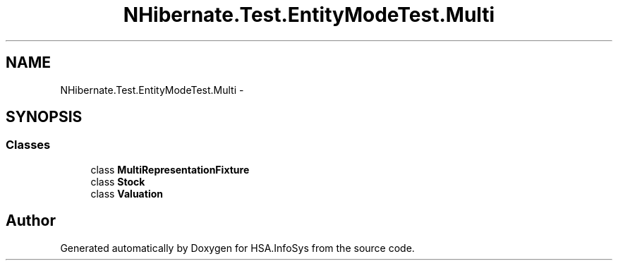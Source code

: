 .TH "NHibernate.Test.EntityModeTest.Multi" 3 "Fri Jul 5 2013" "Version 1.0" "HSA.InfoSys" \" -*- nroff -*-
.ad l
.nh
.SH NAME
NHibernate.Test.EntityModeTest.Multi \- 
.SH SYNOPSIS
.br
.PP
.SS "Classes"

.in +1c
.ti -1c
.RI "class \fBMultiRepresentationFixture\fP"
.br
.ti -1c
.RI "class \fBStock\fP"
.br
.ti -1c
.RI "class \fBValuation\fP"
.br
.in -1c
.SH "Author"
.PP 
Generated automatically by Doxygen for HSA\&.InfoSys from the source code\&.
